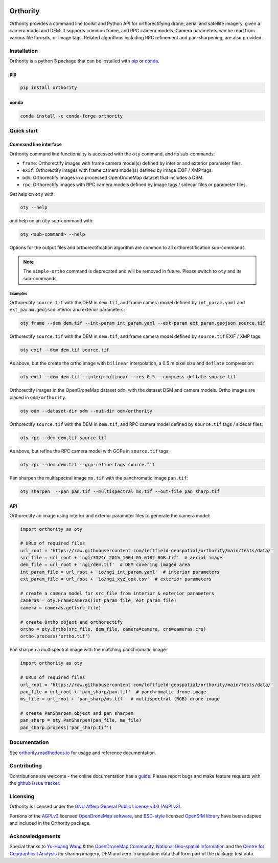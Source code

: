 |Tests| |codecov| |PyPI version| |conda-forge version| |docs| |License: AGPL v3|

Orthority
=========

.. image:: https://raw.githubusercontent.com/leftfield-geospatial/orthority/main/docs/readme_banner.webp
   :alt: banner

.. description_start

Orthority provides a command line toolkit and Python API for orthorectifying drone, aerial and satellite imagery, given a camera model and DEM. It supports common frame, and RPC camera models. Camera parameters can be read from various file formats, or image tags.  Related algorithms including RPC refinement and pan-sharpening, are also provided.

.. description_end

.. installation_start

Installation
------------

Orthority is a python 3 package that can be installed with `pip <https://pip.pypa.io/>`_ or `conda <https://docs.anaconda.com/free/miniconda/>`_.

pip
~~~

.. code-block:: bash

   pip install orthority

conda
~~~~~

.. code-block:: bash

   conda install -c conda-forge orthority

.. installation_end

Quick start
-----------

Command line interface
~~~~~~~~~~~~~~~~~~~~~~

.. cli_start

Orthority command line functionality is accessed with the ``oty`` command, and its sub-commands:

-  ``frame``: Orthorectify images with frame camera model(s) defined by interior and exterior parameter files.
-  ``exif``: Orthorectify images with frame camera model(s) defined by image EXIF / XMP tags.
-  ``odm``: Orthorectify images in a processed OpenDroneMap dataset that includes a DSM.
-  ``rpc``: Orthorectify images with RPC camera models defined by image tags / sidecar files or parameter files.

Get help on ``oty`` with:

.. code-block:: bash

   oty --help

and help on an ``oty`` sub-command with:

.. code-block:: bash

   oty <sub-command> --help

.. cli_end

Options for the output files and orthorectification algorithm are common to all orthorectification sub-commands.

.. note::

    The ``simple-ortho`` command is deprecated and will be removed in future.  Please switch to ``oty`` and its sub-commands.

Examples
^^^^^^^^

Orthorectify ``source.tif`` with the DEM in ``dem.tif``, and frame camera model defined by ``int_param.yaml`` and ``ext_param.geojson`` interior and exterior parameters:

.. code-block:: bash

   oty frame --dem dem.tif --int-param int_param.yaml --ext-param ext_param.geojson source.tif

Orthorectify ``source.tif`` with the DEM in ``dem.tif``, and frame camera model defined by ``source.tif`` EXIF / XMP tags:

.. code-block:: bash

   oty exif --dem dem.tif source.tif

As above, but the create the ortho image with ``bilinear`` interpolation, a 0.5 m pixel size and ``deflate`` compression:

.. code-block:: bash

   oty exif --dem dem.tif --interp bilinear --res 0.5 --compress deflate source.tif

Orthorectify images in the OpenDroneMap dataset ``odm``, with the dataset DSM and camera models.  Ortho images are placed in ``odm/orthority``.

.. code-block:: bash

   oty odm --dataset-dir odm --out-dir odm/orthority
   
Orthorectify ``source.tif`` with the DEM in ``dem.tif``, and RPC camera model defined by ``source.tif`` tags / sidecar files:
   
.. code-block:: bash

   oty rpc --dem dem.tif source.tif

As above, but refine the RPC camera model with GCPs in ``source.tif`` tags:

.. code-block:: bash

   oty rpc --dem dem.tif --gcp-refine tags source.tif

Pan sharpen the multispectral image ``ms.tif`` with the panchromatic image ``pan.tif``:

.. code-block:: bash

   oty sharpen  --pan pan.tif --multispectral ms.tif --out-file pan_sharp.tif


API
~~~

Orthorectify an image using interior and exterior parameter files to generate the camera model:

.. below copied from docs/scripts/api_ortho.py

.. code-block:: python

    import orthority as oty

    # URLs of required files
    url_root = 'https://raw.githubusercontent.com/leftfield-geospatial/orthority/main/tests/data/'
    src_file = url_root + 'ngi/3324c_2015_1004_05_0182_RGB.tif'  # aerial image
    dem_file = url_root + 'ngi/dem.tif'  # DEM covering imaged area
    int_param_file = url_root + 'io/ngi_int_param.yaml'  # interior parameters
    ext_param_file = url_root + 'io/ngi_xyz_opk.csv'  # exterior parameters

    # create a camera model for src_file from interior & exterior parameters
    cameras = oty.FrameCameras(int_param_file, ext_param_file)
    camera = cameras.get(src_file)

    # create Ortho object and orthorectify
    ortho = oty.Ortho(src_file, dem_file, camera=camera, crs=cameras.crs)
    ortho.process('ortho.tif')


Pan sharpen a multispectral image with the matching panchromatic image:

.. below copied from docs/scripts/api_pan_sharp.py

.. code-block:: python

    import orthority as oty

    # URLs of required files
    url_root = 'https://raw.githubusercontent.com/leftfield-geospatial/orthority/main/tests/data/'
    pan_file = url_root + 'pan_sharp/pan.tif'  # panchromatic drone image
    ms_file = url_root + 'pan_sharp/ms.tif'  # multispectral (RGB) drone image

    # create PanSharpen object and pan sharpen
    pan_sharp = oty.PanSharpen(pan_file, ms_file)
    pan_sharp.process('pan_sharp.tif')

Documentation
-------------

See `orthority.readthedocs.io <https://orthority.readthedocs.io/>`__ for usage and reference documentation.

Contributing
------------

Contributions are welcome - the online documentation has a `guide <https://orthority.readthedocs.io/en/latest/contributing.html>`__.  Please report bugs and make feature requests with the `github issue tracker <https://github.com/leftfield-geospatial/orthority/issues>`__.

Licensing
---------

Orthority is licensed under the `GNU Affero General Public License v3.0 (AGPLv3) <LICENSE>`__.

Portions of the `AGPLv3 <https://github.com/OpenDroneMap/ODM/blob/master/LICENSE>`__ licensed `OpenDroneMap software <https://github.com/OpenDroneMap/ODM>`__, and `BSD-style <https://github.com/mapillary/OpenSfM/blob/main/LICENSE>`__ licensed `OpenSfM library <https://github.com/mapillary/OpenSfM>`__ have been adapted and included in the Orthority package.

Acknowledgements
----------------

Special thanks to `Yu-Huang Wang <https://community.opendronemap.org/t/2019-04-11-tuniu-river-toufeng-miaoli-county-taiwan/3292>`__ & the `OpenDroneMap Community <https://community.opendronemap.org/>`__, `National Geo-spatial Information <https://ngi.dalrrd.gov.za/index.php/what-we-do/aerial-photography-and-imagery>`__ and the `Centre for Geographical Analysis <https://www0.sun.ac.za/cga/>`__ for sharing imagery, DEM and aero-triangulation data that form part of the package test data.

.. |Tests| image:: https://github.com/leftfield-geospatial/orthority/actions/workflows/run-unit-tests_pypi.yml/badge.svg
   :target: https://github.com/leftfield-geospatial/orthority/actions/workflows/run-unit-tests_pypi.yml
.. |codecov| image:: https://codecov.io/gh/leftfield-geospatial/orthority/branch/main/graph/badge.svg?token=YPZAQS4S15
   :target: https://codecov.io/gh/leftfield-geospatial/orthority
.. |PyPI version| image:: https://img.shields.io/pypi/v/orthority?color=blue
   :target: https://pypi.org/project/orthority/

.. |conda-forge version| image:: https://img.shields.io/conda/vn/conda-forge/orthority.svg?color=blue
   :alt: conda-forge
   :target: https://anaconda.org/conda-forge/orthority

.. |docs| image:: https://readthedocs.org/projects/orthority/badge/?version=latest
    :target: https://orthority.readthedocs.io/en/latest/?badge=latest
    :alt: Documentation Status
.. |License: AGPL v3| image:: https://img.shields.io/badge/License-AGPL_v3-blue.svg
   :target: https://www.gnu.org/licenses/agpl-3.0
